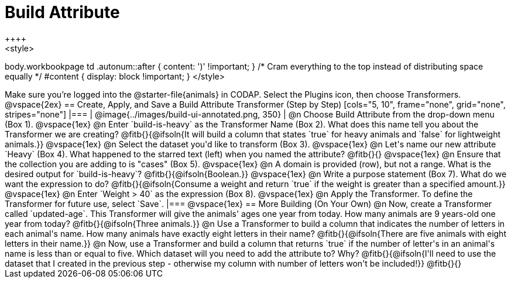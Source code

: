 = Build Attribute
++++
<style>
body.workbookpage td .autonum::after { content: ')' !important; }
/* Cram everything to the top instead of distributing space equally */
#content { display: block !important; }
</style>
++++

Make sure you’re logged into the @starter-file{animals} in CODAP. Select the Plugins icon, then choose Transformers.

@vspace{2ex}

== Create, Apply, and Save a Build Attribute Transformer (Step by Step)

[cols="5, 10", frame="none", grid="none", stripes="none"]
|===

|
@image{../images/build-ui-annotated.png, 350}

|
@n Choose Build Attribute from the drop-down menu (Box 1).

@vspace{1ex}

@n Enter `build-is-heavy` as the Transformer Name (Box 2). What does this name tell you about the Transformer we are creating?

@fitb{}{@ifsoln{It will build a column that states `true` for heavy animals and `false` for lightweight animals.}}

@vspace{1ex}

@n Select the dataset you'd like to transform (Box 3).

@vspace{1ex}

@n Let's name our new attribute `Heavy` (Box 4). What happened to the starred text (left) when you named the attribute?

@fitb{}{}

@vspace{1ex}

@n Ensure that the collection you are adding to is "cases" (Box 5).

@vspace{1ex}

@n A domain is provided (row), but not a range. What is the desired output for `build-is-heavy`? @fitb{}{@ifsoln{Boolean.}}

@vspace{1ex}

@n Write a purpose statement (Box 7). What do we want the expression to do?

@fitb{}{@ifsoln{Consume a weight and return `true` if the weight is greater than a specified amount.}}

@vspace{1ex}

@n Enter `Weight > 40` as the expression (Box 8).

@vspace{1ex}

@n Apply the Transformer. To define the Transformer for future use, select `Save`.

|===

@vspace{1ex}

== More Building (On Your Own)

@n Now, create a Transformer called `updated-age`. This Transformer will give the animals' ages one year from today. How many animals are 9 years-old one year from today?

@fitb{}{@ifsoln{Three animals.}}

@n Use a Transformer to build a column that indicates the number of letters in each animal's name. How many animals have exactly eight letters in their name?

@fitb{}{@ifsoln{There are five animals with eight letters in their name.}}

@n Now, use a Transformer and build a column that returns `true` if the number of letter's in an animal's name is less than or equal to five.  Which dataset will you need to add the attribute to? Why?

@fitb{}{@ifsoln{I'll need to use the dataset that I created in the previous step - otherwise my column with number of letters won't be included!}}

@fitb{}{}



